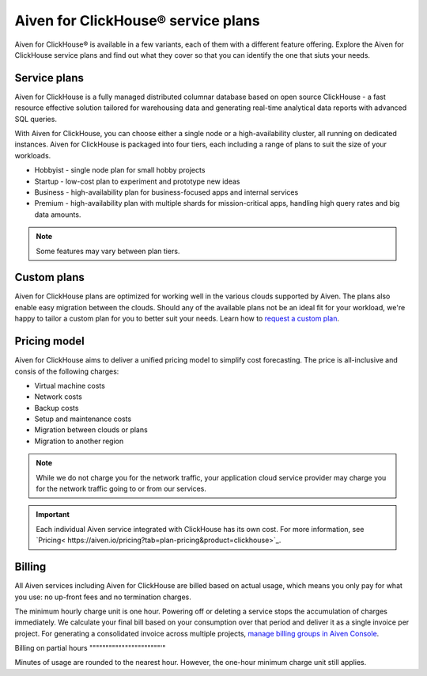 Aiven for ClickHouse® service plans
===================================

Aiven for ClickHouse® is available in a few variants, each of them with a different feature offering. Explore the Aiven for ClickHouse service plans and find out what they cover so that you can identify the one that siuts your needs.

Service plans
-------------

Aiven for ClickHouse is a fully managed distributed columnar database based on open source ClickHouse - a fast resource effective solution tailored for warehousing data and generating real-time analytical data reports with advanced SQL queries.

With Aiven for ClickHouse, you can choose either a single node or a high-availability cluster, all running on dedicated instances. Aiven for ClickHouse is packaged into four tiers, each including a range of plans to suit the size of your workloads.

* Hobbyist - single node plan for small hobby projects
* Startup - low-cost plan to experiment and prototype new ideas
* Business - high-availability plan for business-focused apps and internal services
* Premium - high-availability plan with multiple shards for mission-critical apps, handling high query rates and big data amounts. 

.. note::

    Some features may vary between plan tiers.

.. To learn more, check out the `plan comparison <https://aiven.io/pricing?tab=plan-pricing&product=clickhouse>`_.

Custom plans
------------

Aiven for ClickHouse plans are optimized for working well in the various clouds supported by Aiven. The plans also enable easy migration between the clouds. Should any of the available plans not be an ideal fit for your workload, we're happy to tailor a custom plan for you to better suit your needs. Learn how to `request a custom plan <https://docs.aiven.io/docs/platform/howto/custom-plans.html>`_.

Pricing model
-------------

Aiven for ClickHouse aims to deliver a unified pricing model to simplify cost forecasting. The price is all-inclusive and consis of the following charges:

* Virtual machine costs
* Network costs
* Backup costs 
* Setup and maintenance costs
* Migration between clouds or plans
* Migration to another region

.. note::
    
    While we do not charge you for the network traffic, your application cloud service provider may charge you for the network traffic going to or from our services.

.. important::

    Each individual Aiven service integrated with ClickHouse has its own cost. For more information, see `Pricing< https://aiven.io/pricing?tab=plan-pricing&product=clickhouse>`_.


Billing
-------

All Aiven services including Aiven for ClickHouse are billed based on actual usage, which means you only pay for what you use: no up-front fees and no termination charges.

The minimum hourly charge unit is one hour. Powering off or deleting a service stops the accumulation of charges immediately. We calculate your final bill based on your consumption over that period and deliver it as a single invoice per project. For generating a consolidated invoice across multiple projects, `manage billing groups in Aiven Console <https://docs.aiven.io/docs/platform/howto/use-billing-groups.html>`_.

Billing on partial hours
""""""""""""""""""""""'"

Minutes of usage are rounded to the nearest hour. However, the one-hour minimum charge unit still applies.


